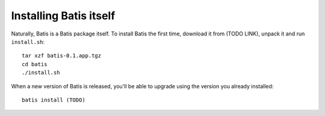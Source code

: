 Installing Batis itself
=======================

Naturally, Batis is a Batis package itself. To install Batis the first time,
download it from (TODO LINK), unpack it and run ``install.sh``::

    tar xzf batis-0.1.app.tgz
    cd batis
    ./install.sh

When a new version of Batis is released, you'll be able to upgrade using the
version you already installed::

    batis install (TODO)
